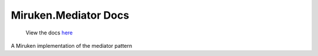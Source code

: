 =====================
Miruken.Mediator Docs
=====================

  View the docs `here <http://miruken-dotnet-miruken-mediator.readthedocs.io/>`_

A Miruken implementation of the mediator pattern